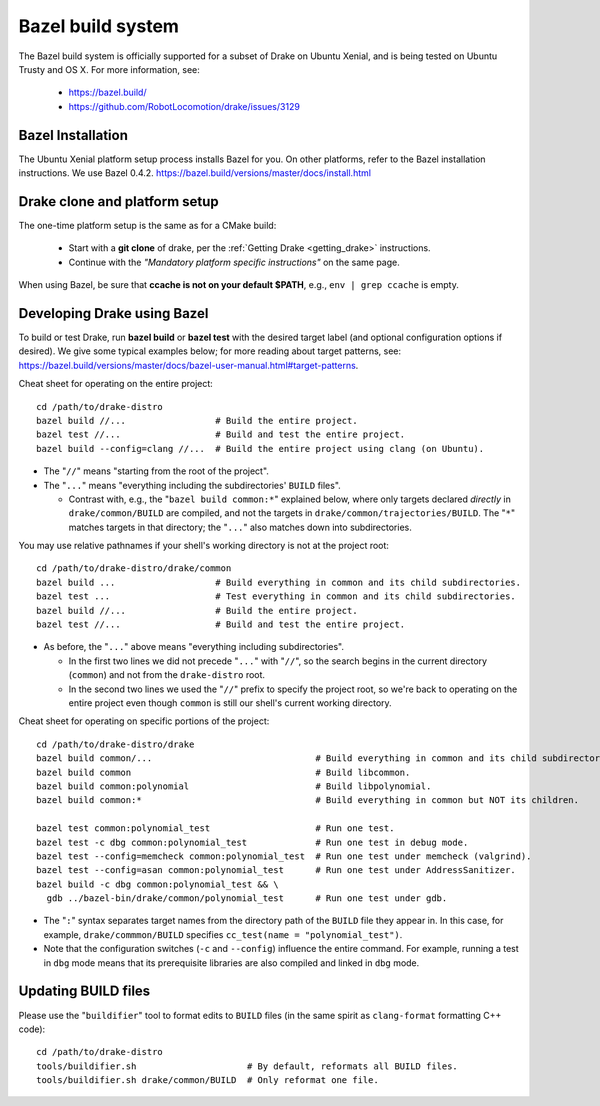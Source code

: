 ******************
Bazel build system
******************

The Bazel build system is officially supported for a subset of Drake on
Ubuntu Xenial, and is being tested on Ubuntu Trusty and OS X.
For more information, see:

 * https://bazel.build/
 * https://github.com/RobotLocomotion/drake/issues/3129

Bazel Installation
==================

The Ubuntu Xenial platform setup process installs Bazel for you. On other
platforms, refer to the Bazel installation instructions. We use Bazel 0.4.2.
https://bazel.build/versions/master/docs/install.html

Drake clone and platform setup
==============================

The one-time platform setup is the same as for a CMake build:

 - Start with a **git clone** of drake, per the :ref:`Getting Drake
   <getting_drake>` instructions.

 - Continue with the *"Mandatory platform specific instructions"* on the same
   page.

When using Bazel, be sure that **ccache is not on your default $PATH**, e.g.,
``env | grep ccache`` is empty.

Developing Drake using Bazel
============================

To build or test Drake, run **bazel build** or **bazel test** with the desired
target label (and optional configuration options if desired).  We give some
typical examples below; for more reading about target patterns, see:
https://bazel.build/versions/master/docs/bazel-user-manual.html#target-patterns.

Cheat sheet for operating on the entire project::

  cd /path/to/drake-distro
  bazel build //...                 # Build the entire project.
  bazel test //...                  # Build and test the entire project.
  bazel build --config=clang //...  # Build the entire project using clang (on Ubuntu).

- The "``//``" means "starting from the root of the project".
- The "``...``" means "everything including the subdirectories' ``BUILD`` files".

  - Contrast with, e.g., the "``bazel build common:*``" explained below, where
    only targets declared *directly* in ``drake/common/BUILD`` are compiled,
    and not the targets in ``drake/common/trajectories/BUILD``.  The "``*``"
    matches targets in that directory; the "``...``" also matches down into
    subdirectories.

You may use relative pathnames if your shell's working directory is not at the
project root::

  cd /path/to/drake-distro/drake/common
  bazel build ...                   # Build everything in common and its child subdirectories.
  bazel test ...                    # Test everything in common and its child subdirectories.
  bazel build //...                 # Build the entire project.
  bazel test //...                  # Build and test the entire project.

- As before, the "``...``" above means "everything including subdirectories".

  - In the first two lines we did not precede "``...``" with "``//``", so the
    search begins in the current directory (``common``) and not from the
    ``drake-distro`` root.
  - In the second two lines we used the "``//``" prefix to specify the project
    root, so we're back to operating on the entire project even though
    ``common`` is still our shell's current working directory.

Cheat sheet for operating on specific portions of the project::

  cd /path/to/drake-distro/drake
  bazel build common/...                               # Build everything in common and its child subdirectories.
  bazel build common                                   # Build libcommon.
  bazel build common:polynomial                        # Build libpolynomial.
  bazel build common:*                                 # Build everything in common but NOT its children.

  bazel test common:polynomial_test                    # Run one test.
  bazel test -c dbg common:polynomial_test             # Run one test in debug mode.
  bazel test --config=memcheck common:polynomial_test  # Run one test under memcheck (valgrind).
  bazel test --config=asan common:polynomial_test      # Run one test under AddressSanitizer.
  bazel build -c dbg common:polynomial_test && \
    gdb ../bazel-bin/drake/common/polynomial_test      # Run one test under gdb.

- The "``:``" syntax separates target names from the directory path of the
  ``BUILD`` file they appear in.  In this case, for example,
  ``drake/commmon/BUILD`` specifies ``cc_test(name = "polynomial_test")``.
- Note that the configuration switches (``-c`` and ``--config``) influence the
  entire command.  For example, running a test in ``dbg`` mode means that its
  prerequisite libraries are also compiled and linked in ``dbg`` mode.

Updating BUILD files
====================

Please use the "``buildifier``" tool to format edits to ``BUILD`` files (in the
same spirit as ``clang-format`` formatting C++ code)::

  cd /path/to/drake-distro
  tools/buildifier.sh                     # By default, reformats all BUILD files.
  tools/buildifier.sh drake/common/BUILD  # Only reformat one file.
